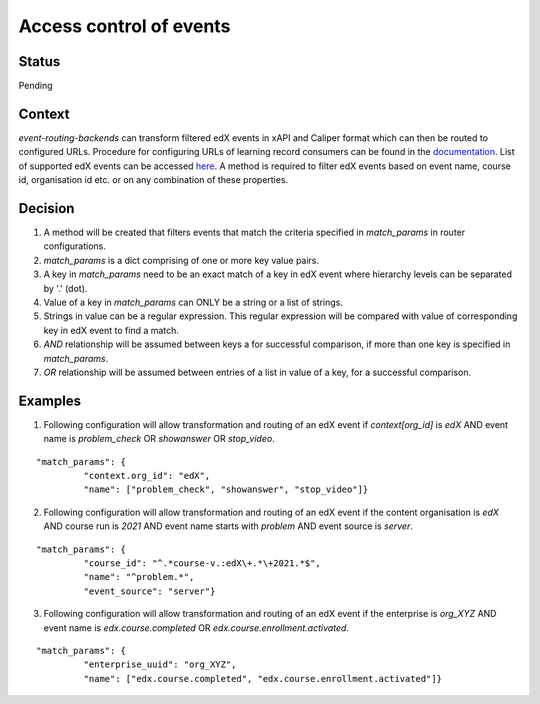 Access control of events
========================

Status
------

Pending

Context
-------

`event-routing-backends` can transform filtered edX events in xAPI and Caliper format which can then be routed to configured URLs. Procedure for configuring URLs of learning record consumers can be found in the `documentation`_. List of supported edX events can be accessed `here`_. A method is required to filter edX events based on event name, course id, organisation id etc. or on any combination of these properties.

Decision
--------

#. A method will be created that filters events that match the criteria specified in `match_params` in router configurations.

#. `match_params` is a dict comprising of one or more key value pairs.

#. A key in `match_params` need to be an exact match of a key in edX event where hierarchy levels can be separated by '.' (dot).

#. Value of a key in `match_params` can ONLY be a string or a list of strings.

#. Strings in value can be a regular expression. This regular expression will be compared with value of corresponding key in edX event to find a match.

#. `AND` relationship will be assumed between keys a for successful comparison, if more than one key is specified in `match_params`.

#. `OR` relationship will be assumed between entries of a list in value of a key, for a successful comparison.

Examples
--------

1. Following configuration will allow transformation and routing of an edX event if `context[org_id]` is `edX` AND event name is `problem_check` OR `showanswer` OR `stop_video`.

::

    "match_params": {
             "context.org_id": "edX",
             "name": ["problem_check", "showanswer", "stop_video"]}

2. Following configuration will allow transformation and routing of an edX event if the content organisation is `edX` AND course run is `2021` AND event name starts with `problem` AND event source is `server`.

::

    "match_params": {
             "course_id": "^.*course-v.:edX\+.*\+2021.*$",
             "name": "^problem.*",
             "event_source": "server"}

3. Following configuration will allow transformation and routing of an edX event if the enterprise is `org_XYZ` AND event name is `edx.course.completed` OR `edx.course.enrollment.activated`.

::

    "match_params": {
             "enterprise_uuid": "org_XYZ",
             "name": ["edx.course.completed", "edx.course.enrollment.activated"]}

.. _documentation: https://event-routing-backends.readthedocs.io/en/latest/getting_started.html#setup
.. _here: ../event-mapping/list_of_supported_edx_events.rst
